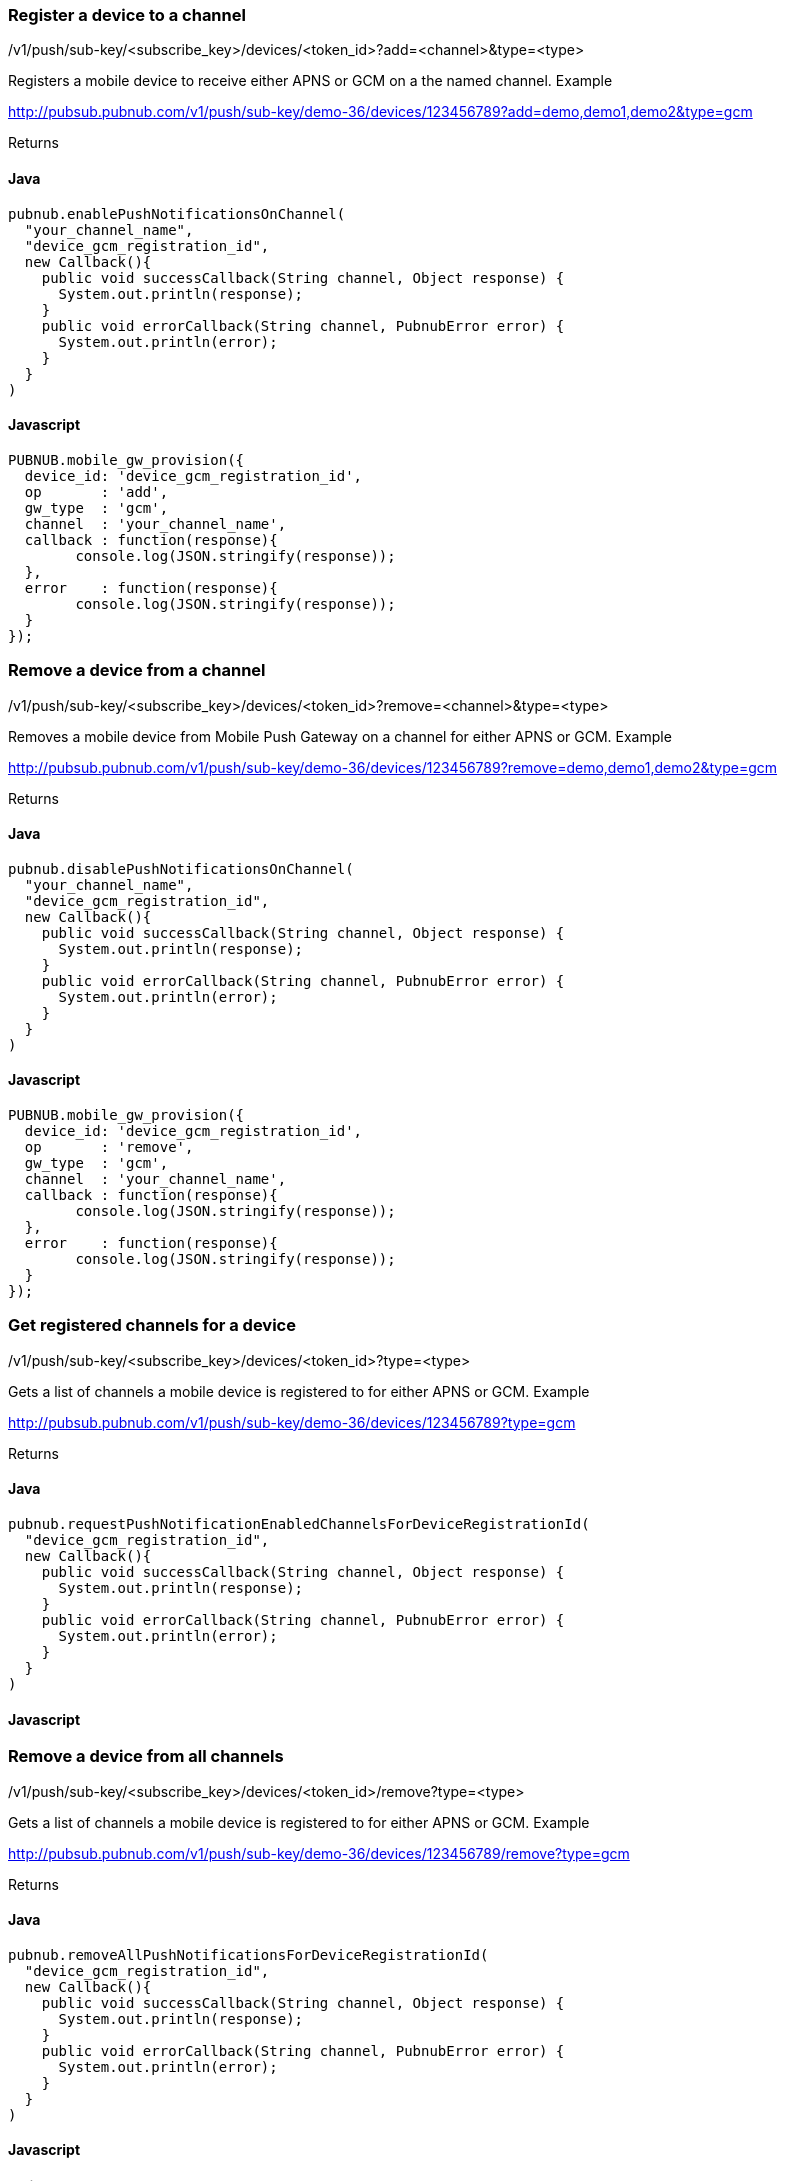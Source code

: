 


=== Register a device to a channel

/v1/push/sub-key/&lt;subscribe_key&gt;/devices/&lt;token_id&gt;?add=&lt;channel&gt;&amp;type=&lt;type&gt;

Registers a mobile device to receive either APNS or GCM on a the named channel.
Example

http://pubsub.pubnub.com/v1/push/sub-key/demo-36/devices/123456789?add=demo,demo1,demo2&amp;type=gcm

Returns

[1, "Modified Channels"]

==== Java
```
pubnub.enablePushNotificationsOnChannel(
  "your_channel_name",
  "device_gcm_registration_id",
  new Callback(){
    public void successCallback(String channel, Object response) {
      System.out.println(response);
    }
    public void errorCallback(String channel, PubnubError error) {
      System.out.println(error);       
    }
  }
)
```

==== Javascript
```
PUBNUB.mobile_gw_provision({
  device_id: 'device_gcm_registration_id',
  op       : 'add',
  gw_type  : 'gcm',
  channel  : 'your_channel_name',
  callback : function(response){
  	console.log(JSON.stringify(response));
  },
  error    : function(response){
  	console.log(JSON.stringify(response));
  }
});
```

=== Remove a device from a channel

/v1/push/sub-key/&lt;subscribe_key&gt;/devices/&lt;token_id&gt;?remove=&lt;channel&gt;&amp;type=&lt;type&gt;

Removes a mobile device from Mobile Push Gateway on a channel for either APNS or GCM.
Example

http://pubsub.pubnub.com/v1/push/sub-key/demo-36/devices/123456789?remove=demo,demo1,demo2&amp;type=gcm

Returns

[1, "Modified Channels"]

==== Java
```
pubnub.disablePushNotificationsOnChannel(
  "your_channel_name",
  "device_gcm_registration_id",
  new Callback(){
    public void successCallback(String channel, Object response) {
      System.out.println(response);    
    }
    public void errorCallback(String channel, PubnubError error) {
      System.out.println(error);       
    }
  }
)
```

==== Javascript
```
PUBNUB.mobile_gw_provision({
  device_id: 'device_gcm_registration_id',
  op       : 'remove',
  gw_type  : 'gcm',
  channel  : 'your_channel_name',
  callback : function(response){
  	console.log(JSON.stringify(response));
  },
  error    : function(response){
  	console.log(JSON.stringify(response));
  }
});
```

=== Get registered channels for a device

/v1/push/sub-key/&lt;subscribe_key&gt;/devices/&lt;token_id&gt;?type=&lt;type&gt;

Gets a list of channels a mobile device is registered to for either APNS or GCM.
Example

http://pubsub.pubnub.com/v1/push/sub-key/demo-36/devices/123456789?type=gcm

Returns

["demo", "demo1", "demo2"]

==== Java
```
pubnub.requestPushNotificationEnabledChannelsForDeviceRegistrationId(
  "device_gcm_registration_id",
  new Callback(){
    public void successCallback(String channel, Object response) {
      System.out.println(response);    
    }
    public void errorCallback(String channel, PubnubError error) {
      System.out.println(error);       
    }
  }
)
```

==== Javascript
```
```

=== Remove a device from all channels

/v1/push/sub-key/&lt;subscribe_key&gt;/devices/&lt;token_id&gt;/remove?type=&lt;type&gt;

Gets a list of channels a mobile device is registered to for either APNS or GCM.
Example

http://pubsub.pubnub.com/v1/push/sub-key/demo-36/devices/123456789/remove?type=gcm

Returns

[1, "Removed Device"]

==== Java
```
pubnub.removeAllPushNotificationsForDeviceRegistrationId(
  "device_gcm_registration_id",
  new Callback(){
    public void successCallback(String channel, Object response) {
      System.out.println(response);    
    }
    public void errorCallback(String channel, PubnubError error) {
      System.out.println(error);    
    }
  }
)

```

==== Javascript
```

```

=== Using a callback

Specify the name of a callback to return the resulting JSONP output to.

/v1/push/sub-key/&lt;subscribe_key&gt;/devices/&lt;token_id&gt;?type=&lt;type&gt;&amp;callback=mycallback
Example

http://pubsub.pubnub.com/v1/push/sub-key/demo/devices/123456789?type=gcm&amp;callback=mycallback

Returns

mycallback(["channel_1","channel_2"])



== SDK GCM Methods

The PubNub JavaScript and Java SDK provides the following APIs to perform GCM message delivery to a device:

==== Javascript
PNmessage - PubNub message object simplifies publishing messages to Mobile Push Gateway properly constructing the push notification objects for APNS and GCM.
gcm - Sets the GCM message object.
Send Push Notification to GCM
```
var pubnub = PUBNUB({
  publish_key   : "demo",
  subscribe_key : "demo"
});
 
var message = PNmessage()
 
message.pubnub = pubnub;
message.callback = console.log
message.error = console.log
message.channel = 'my_channel'
 
message.gcm = {
  "summary": "Game update 49ers touchdown",
  "teams" : ["49ers", "raiders"],
  "score" : [7, 0],
  "lastplay" : "5yd run up the middle"
}
 
message.publish()
```

==== Java

com.pubnub.api.PnGcmMessage - Message object for GCM

```
JSONObject jso = new JSONObject();
try {
  jso.put("summary", "Game update 49ers touchdown");
  
  JSONArray jsa1 = new JSONArray();
  jsa1.put("49ers");
  jsa1.put("raiders);
  jso.put("teams", jsa1);
} catch (JSONExeption jse) {
  System.out.println("Exception occurred "+ jse);
}
PnGcmMessage
```
